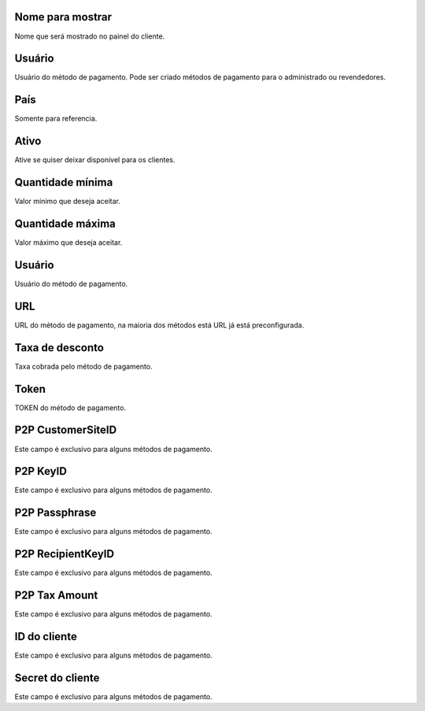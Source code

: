 
.. _methodPay-show-name:

Nome para mostrar
-----------------

| Nome que será mostrado no painel do cliente.




.. _methodPay-id-user:

Usuário
--------

| Usuário do método de pagamento. Pode ser criado métodos de pagamento para o administrado ou revendedores.




.. _methodPay-country:

País
-----

| Somente para referencia.




.. _methodPay-active:

Ativo
-----

| Ative se quiser deixar disponível para os clientes.




.. _methodPay-min:

Quantidade mínima
------------------

| Valor mínimo que deseja aceitar.




.. _methodPay-max:

Quantidade máxima
------------------

| Valor máximo que deseja aceitar.




.. _methodPay-username:

Usuário
--------

| Usuário do método de pagamento.




.. _methodPay-url:

URL
---

| URL do método de pagamento, na maioria dos métodos está URL já está preconfigurada.




.. _methodPay-fee:

Taxa de desconto
----------------

| Taxa cobrada pelo método de pagamento.




.. _methodPay-pagseguro-TOKEN:

Token
-----

| TOKEN do método de pagamento.




.. _methodPay-P2P-CustomerSiteID:

P2P CustomerSiteID
------------------

| Este campo é exclusivo para alguns métodos de pagamento.




.. _methodPay-P2P-KeyID:

P2P KeyID
---------

| Este campo é exclusivo para alguns métodos de pagamento.




.. _methodPay-P2P-Passphrase:

P2P Passphrase
--------------

| Este campo é exclusivo para alguns métodos de pagamento.




.. _methodPay-P2P-RecipientKeyID:

P2P RecipientKeyID
------------------

| Este campo é exclusivo para alguns métodos de pagamento.




.. _methodPay-P2P-tax-amount:

P2P Tax Amount
--------------

| Este campo é exclusivo para alguns métodos de pagamento.




.. _methodPay-client-id:

ID do cliente
-------------

| Este campo é exclusivo para alguns métodos de pagamento.




.. _methodPay-client-secret:

Secret do cliente
-----------------

| Este campo é exclusivo para alguns métodos de pagamento.



